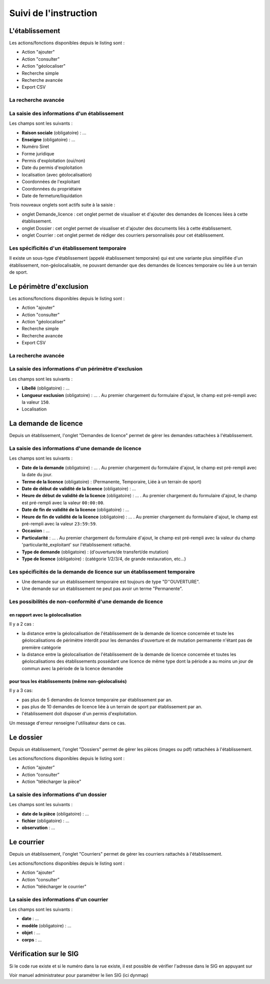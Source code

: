 .. _instruction:

######################
Suivi de l'instruction
######################

***************
L'établissement
***************

.. image:: a_instruction-etablissement-listing.png

Les actions/fonctions disponibles depuis le listing sont :

- Action "ajouter"
- Action "consulter"
- Action "géolocaliser"
- Recherche simple
- Recherche avancée
- Export CSV

====================
La recherche avancée
====================

.. image:: a_instruction-etablissement-listing-recherche-avancee.png


=============================================
La saisie des informations d'un établissement
=============================================

.. image:: a_instruction-etablissement-formulaire-ajout.png

Les champs sont les suivants :

- **Raison sociale** (obligatoire) : ...
- **Enseigne** (obligatoire) : ...
- Numéro Siret
- Forme juridique
- Permis d'exploitation (oui/non)
- Date du permis d'exploitation
- localisation (avec géolocalisation)
- Coordonnées de l'exploitant
- Coordonnées du propriétaire
- Date de fermeture/liquidation


.. image:: image11.jpeg


Trois nouveaux onglets sont actifs suite à la saisie :

- onglet Demande_licence : cet onglet permet de visualiser et d'ajouter des demandes de licences liées à cette établissement.
- onglet Dossier : cet onglet permet de visualiser et d'ajouter des documents liés à cette établissement.
- onglet Courrier : cet onglet permet de rédiger des courriers personnalisés pour cet établissement.


==============================================
Les spécificités d'un établissement temporaire
==============================================

Il existe un sous-type d'établissement (appelé établissement temporaire) qui est une variante plus simplifiée d'un établissement, non-géolocalisable, ne pouvant demander que des demandes de licences temporaire ou liée à un terrain de sport.

.. image:: a_instruction-etablissement_temporaire-formulaire-ajout.png

************************
Le périmètre d'exclusion
************************

.. image:: a_instruction-perimetre-listing.png

Les actions/fonctions disponibles depuis le listing sont :

- Action "ajouter"
- Action "consulter"
- Action "géolocaliser"
- Recherche simple
- Recherche avancée
- Export CSV


====================
La recherche avancée
====================

.. image:: a_instruction-perimetre-listing-recherche-avancee.png


=====================================================
La saisie des informations d'un périmètre d'exclusion
=====================================================

.. image:: a_instruction-perimetre-formulaire-ajout.png

Les champs sont les suivants :

- **Libellé** (obligatoire) : ...
- **Longueur exclusion** (obligatoire) : ... . Au premier chargement du formulaire d'ajout, le champ est pré-rempli avec la valeur ``150``.
- Localisation


.. image:: image13.jpeg

*********************
La demande de licence
*********************

Depuis un établissement, l'onglet "Demandes de licence" permet de gérer les demandes rattachées à l'établissement.

.. image:: a_instruction-demande_licence-listing.png

===================================================
La saisie des informations d'une demande de licence
===================================================

.. image:: a_instruction-demande_licence-formulaire-ajout.png

Les champs sont les suivants : 

- **Date de la demande** (obligatoire) : ... . Au premier chargement du formulaire d'ajout, le champ est pré-rempli avec la date du jour.
- **Terme de la licence** (obligatoire) : (Permanente, Temporaire, Liée à un terrain de sport)
- **Date de début de validité de la licence** (obligatoire) : ...
- **Heure de début de validité de la licence** (obligatoire) : ... . Au premier chargement du formulaire d'ajout, le champ est pré-rempli avec la valeur ``00:00:00``.
- **Date de fin de validité de la licence** (obligatoire) : ...
- **Heure de fin de validité de la licence** (obligatoire) : ... . Au premier chargement du formulaire d'ajout, le champ est pré-rempli avec la valeur ``23:59:59``.
- **Occasion** : ...
- **Particularité** : ... . Au premier chargement du formulaire d'ajout, le champ est pré-rempli avec la valeur du champ 'particularité_exploitant' sur l'établissement rattaché.
- **Type de demande** (obligatoire) : (d'ouverture/de transfert/de mutation)
- **Type de licence** (obligatoire) : (catégorie 1/2/3/4, de grande restauration, etc...)


=========================================================================
Les spécificités de la demande de licence sur un établissement temporaire
=========================================================================

- Une demande sur un établissement temporaire est toujours de type "D''OUVERTURE".
- Une demande sur un établissement ne peut pas avoir un terme "Permanente".


===========================================================
Les possibilités de non-conformité d'une demande de licence
===========================================================


en rapport avec la géolocalisation
==================================

Il y a 2 cas :

• la distance entre la géolocalisation de l'établissement de la demande de licence concernée et toute les géolocalisations de périmètre interdit pour les demandes d'ouverture et de mutation permanente n'étant pas de première catégorie
• la distance entre la géolocalisation de l'établissement de la demande de licence concernée et toutes les géolocalisations des établissements possédant une licence de même type dont la période a au moins un jour de commun avec la période de la licence demandée


pour tous les établissements (même non-géolocalisés)
====================================================

Il y a 3 cas:

• pas plus de 5 demandes de licence temporaire par établissement par an.
• pas plus de 10 demandes de licence liée à un terrain de sport par établissement par an.
• l'établissement doit disposer d'un permis d'exploitation.


Un message d'erreur renseigne l'utilisateur dans ce cas.

.. image:: image18.jpeg



**********
Le dossier
**********

Depuis un établissement, l'onglet "Dossiers" permet de gérer les pièces (images ou pdf) rattachées à l'établissement.

.. image:: a_instruction-dossier-listing.png

Les actions/fonctions disponibles depuis le listing sont :

- Action “ajouter”
- Action “consulter”
- Action "télécharger la pièce"


=======================================
La saisie des informations d'un dossier
=======================================

.. image:: a_instruction-dossier-formulaire-ajout.png

Les champs sont les suivants : 

- **date de la pièce** (obligatoire) : ...
- **fichier** (obligatoire) : ...
- **observation** : ...


***********
Le courrier
***********

Depuis un établissement, l'onglet "Courriers" permet de gérer les courriers rattachés à l'établissement.

.. image:: a_instruction-courrier-listing.png

Les actions/fonctions disponibles depuis le listing sont :

- Action “ajouter”
- Action “consulter”
- Action "télécharger le courrier"


========================================
La saisie des informations d'un courrier
========================================

.. image:: a_instruction-courrier-formulaire-ajout.png

Les champs sont les suivants : 

- **date** : ...
- **modèle** (obligatoire) : ...
- **objet** : ...
- **corps** : ...


***********************
Vérification sur le SIG
***********************


Si le code rue existe et si le numéro dans la rue existe, il est possible de vérifier l'adresse dans le SIG en appuyant sur

.. image:: image16.png



.. image:: image17.jpeg

Voir manuel administrateur pour paramétrer le lien SIG (ici dynmap)


